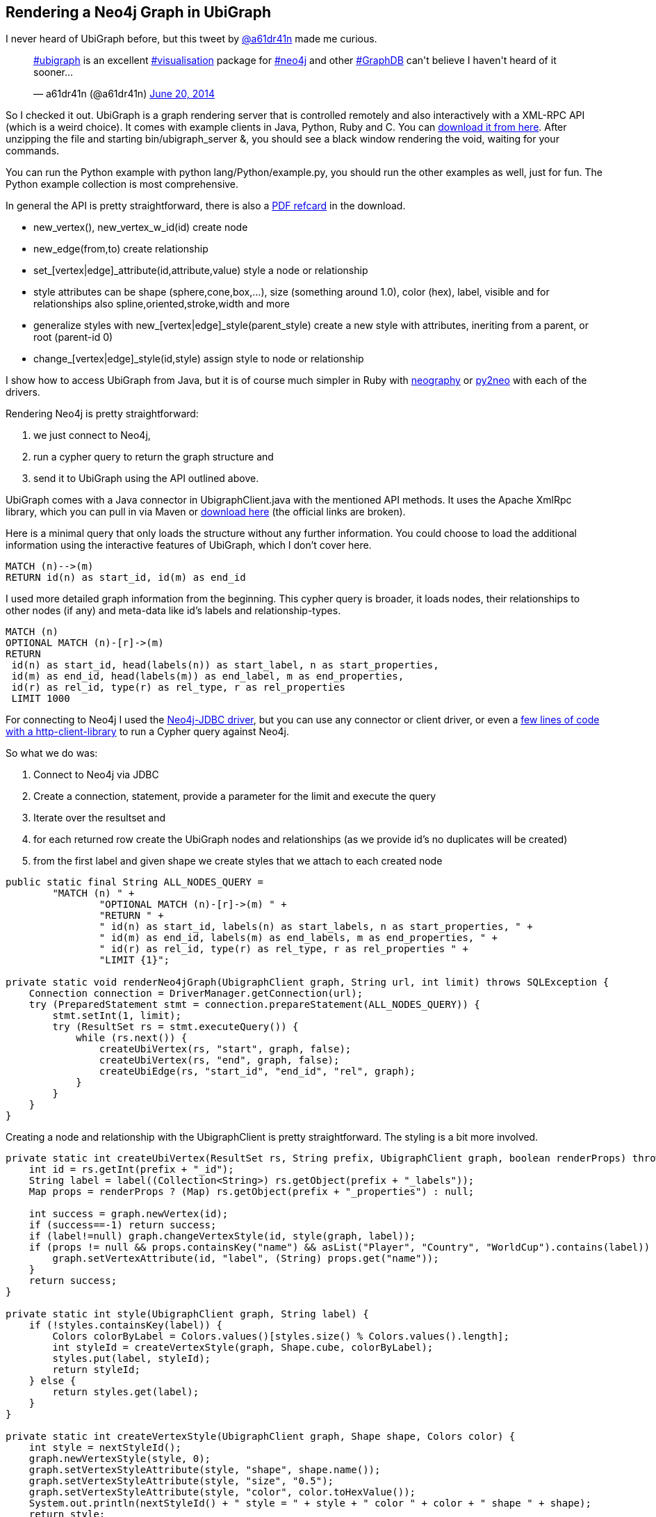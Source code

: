 == Rendering a Neo4j Graph in UbiGraph

I never heard of UbiGraph before, but this tweet by https://twitter.com/a61dr41n[@a61dr41n] made me curious.

++++
<blockquote class="twitter-tweet" lang="en"><p><a href="https://twitter.com/search?q=%23ubigraph&amp;src=hash">#ubigraph</a> is an excellent <a href="https://twitter.com/search?q=%23visualisation&amp;src=hash">#visualisation</a> package for <a href="https://twitter.com/search?q=%23neo4j&amp;src=hash">#neo4j</a> and other <a href="https://twitter.com/search?q=%23GraphDB&amp;src=hash">#GraphDB</a> can&#39;t believe I haven&#39;t heard of it sooner...</p>&mdash; a61dr41n (@a61dr41n) <a href="https://twitter.com/a61dr41n/statuses/479815785288695808">June 20, 2014</a></blockquote>
<script async src="//platform.twitter.com/widgets.js" charset="utf-8"></script>
++++

So I checked it out. UbiGraph is a graph rendering server that is controlled remotely and also interactively with a XML-RPC API (which is a weird choice). 
It comes with example clients in Java, Python, Ruby and C. 
You can http://ubietylab.net/ubigraph/content/Downloads/index.php[download it from here]. After unzipping the file and starting +bin/ubigraph_server &+, you should see a black window rendering the void, waiting for your commands.

You can run the Python example with +python lang/Python/example.py+, you should run the other examples as well, just for fun. The Python example collection is most comprehensive.

In general the API is pretty straightforward, there is also a https://dl.dropboxusercontent.com/u/14493611/QuickReference.pdf[PDF refcard] in the download.

* +new_vertex(), new_vertex_w_id(id)+ create node
* +new_edge(from,to)+ create relationship
* +set_[vertex|edge]_attribute(id,attribute,value)+ style a node or relationship
* style attributes can be +shape+ (sphere,cone,box,...), +size+ (something around 1.0), +color+ (hex), +label+, +visible+ and for relationships also +spline+,+oriented+,+stroke+,+width+ and more
* generalize styles with +new_[vertex|edge]_style(parent_style)+ create a new style with attributes, ineriting from a parent, or root (parent-id 0)
* +change_[vertex|edge]_style(id,style)+ assign style to node or relationship

I show how to access UbiGraph from Java, but it is of course much simpler in Ruby with http://github.com/maxdemarzi/neography[neography] or http://py2neo.org/[py2neo] with each of the drivers.

Rendering Neo4j is pretty straightforward:

1. we just connect to Neo4j,
2. run a cypher query to return the graph structure and 
3. send it to UbiGraph using the API outlined above.

UbiGraph comes with a Java connector in +UbigraphClient.java+ with the mentioned API methods. It uses the Apache XmlRpc library, which you can pull in via Maven or http://archive.apache.org/dist/ws/xmlrpc/apache-xmlrpc-current-bin.tar.bz2[download here] (the official links are broken).


Here is a minimal query that only loads the structure without any further information. You could choose to load the additional information using the interactive features of UbiGraph, 
which I don't cover here.

[source,cypher]
----
MATCH (n)-->(m) 
RETURN id(n) as start_id, id(m) as end_id
----

I used more detailed graph information from the beginning. This cypher query is broader, it loads nodes, their relationships to other nodes (if any) and meta-data like id's labels and relationship-types.

[source,cypher]
----
MATCH (n) 
OPTIONAL MATCH (n)-[r]->(m) 
RETURN 
 id(n) as start_id, head(labels(n)) as start_label, n as start_properties, 
 id(m) as end_id, head(labels(m)) as end_label, m as end_properties, 
 id(r) as rel_id, type(r) as rel_type, r as rel_properties 
 LIMIT 1000
----

For connecting to Neo4j I used the http://www.neo4j.org/develop/tools/jdbc[Neo4j-JDBC driver], but you can use any connector or client driver, or even a https://github.com/neo4j-contrib/cypher-http-examples[few lines of code with a http-client-library] to run a Cypher query against Neo4j.

So what we do was:

1. Connect to Neo4j via JDBC
2. Create a connection, statement, provide a parameter for the limit and execute the query
3. Iterate over the resultset and 
4. for each returned row create the UbiGraph nodes and relationships (as we provide id's no duplicates will be created)
5. from the first label and given shape we create styles that we attach to each created node

[source,java]
----
public static final String ALL_NODES_QUERY =
        "MATCH (n) " +
                "OPTIONAL MATCH (n)-[r]->(m) " +
                "RETURN " +
                " id(n) as start_id, labels(n) as start_labels, n as start_properties, " +
                " id(m) as end_id, labels(m) as end_labels, m as end_properties, " +
                " id(r) as rel_id, type(r) as rel_type, r as rel_properties " +
                "LIMIT {1}";

private static void renderNeo4jGraph(UbigraphClient graph, String url, int limit) throws SQLException {
    Connection connection = DriverManager.getConnection(url);
    try (PreparedStatement stmt = connection.prepareStatement(ALL_NODES_QUERY)) {
        stmt.setInt(1, limit);
        try (ResultSet rs = stmt.executeQuery()) {
            while (rs.next()) {
                createUbiVertex(rs, "start", graph, false);
                createUbiVertex(rs, "end", graph, false);
                createUbiEdge(rs, "start_id", "end_id", "rel", graph);
            }
        }
    }
}
----

Creating a node and relationship with the UbigraphClient is pretty straightforward. The styling is a bit more involved.

[source,java]
----
private static int createUbiVertex(ResultSet rs, String prefix, UbigraphClient graph, boolean renderProps) throws SQLException {
    int id = rs.getInt(prefix + "_id");
    String label = label((Collection<String>) rs.getObject(prefix + "_labels"));
    Map props = renderProps ? (Map) rs.getObject(prefix + "_properties") : null;

    int success = graph.newVertex(id);
    if (success==-1) return success;
    if (label!=null) graph.changeVertexStyle(id, style(graph, label));
    if (props != null && props.containsKey("name") && asList("Player", "Country", "WorldCup").contains(label)) {
        graph.setVertexAttribute(id, "label", (String) props.get("name"));
    }
    return success;
}

private static int style(UbigraphClient graph, String label) {
    if (!styles.containsKey(label)) {
        Colors colorByLabel = Colors.values()[styles.size() % Colors.values().length];
        int styleId = createVertexStyle(graph, Shape.cube, colorByLabel);
        styles.put(label, styleId);
        return styleId;
    } else {
        return styles.get(label);
    }
}

private static int createVertexStyle(UbigraphClient graph, Shape shape, Colors color) {
    int style = nextStyleId();
    graph.newVertexStyle(style, 0);
    graph.setVertexStyleAttribute(style, "shape", shape.name());
    graph.setVertexStyleAttribute(style, "size", "0.5");
    graph.setVertexStyleAttribute(style, "color", color.toHexValue());
    System.out.println(nextStyleId() + " style = " + style + " color " + color + " shape " + shape);
    return style;
}

enum Shape {
    sphere, cone, cube, torus, dodecahedron, icosahedron, octahedron, tetrahedron, none;
}

enum Colors {
    red(Color.RED), green(Color.GREEN), blue(Color.BLUE), orange(Color.ORANGE), yellow(Color.YELLOW), white(Color.WHITE);
    private final Color color;

    Colors(Color color) { this.color = color; }
    public String toHexValue() {
        return "#" + Integer.toHexString(color.getRGB() & 0x00FFFFFF);
    }
}
----

When running this program against the http://worldcup.neo4j.org/extending-the-world-cup-graph-domain-model/[extended football dataset] running on a local server with a limit of 1000 rows, I get a live, interactive graph rendering that looks like this.

image::../img/ubigraph/ubigraph.jpg[]

You can control the visualisation with the keyboard or mouse.

[cols="20,80"]
|===
|ESC|Exit full-screen mode
|↑ and ↓|Zoom in/out
|! and @|Zoom way out and in
| ← and →|Start/increase/stop y-axis rotation
|u, d|Start/increase/stop z-axis rotation
|r|Reset vertices to random positions
|p|Toggle serial/parallel
|S|Show performance stats
|===

You can find all the code on http://github.com/jexp/neo4j-ubigraph

